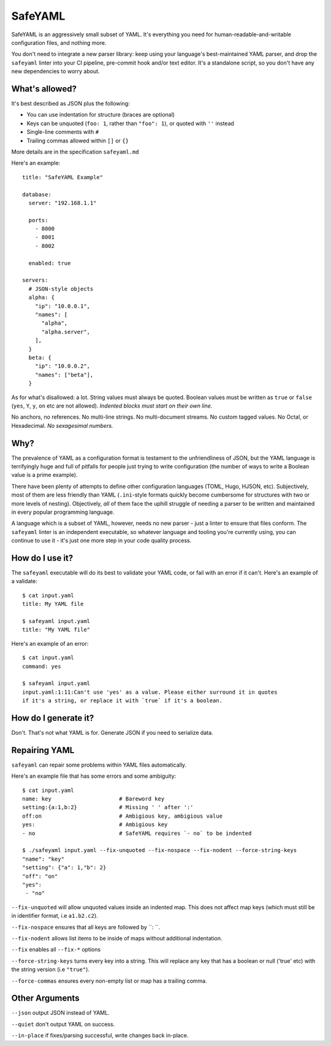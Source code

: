 SafeYAML
========

SafeYAML is an aggressively small subset of YAML. It's everything you need for
human-readable-and-writable configuration files, and nothing more.

You don't need to integrate a new parser library: keep using your language's
best-maintained YAML parser, and drop the ``safeyaml`` linter into your CI
pipeline, pre-commit hook and/or text editor. It's a standalone script, so you
don't have any new dependencies to worry about.


What's allowed?
---------------

It's best described as JSON plus the following:

- You can use indentation for structure (braces are optional)
- Keys can be unquoted (``foo: 1``, rather than ``"foo": 1``), or quoted with ``''`` instead
- Single-line comments with ``#``
- Trailing commas allowed within ``[]`` or ``{}``

More details are in the specification ``safeyaml.md``

Here's an example::

  title: "SafeYAML Example"

  database:
    server: "192.168.1.1"

    ports:
      - 8000
      - 8001
      - 8002

    enabled: true

  servers:
    # JSON-style objects
    alpha: {
      "ip": "10.0.0.1",
      "names": [
        "alpha",
        "alpha.server",
      ],
    }
    beta: {
      "ip": "10.0.0.2",
      "names": ["beta"],
    }

As for what's disallowed: a lot. String values must always be quoted. Boolean
values must be written as ``true`` or ``false`` (``yes``, ``Y``, ``y``, ``on``
etc are not allowed). *Indented blocks must start on their own line*.

No anchors, no references. No multi-line strings. No multi-document streams. No
custom tagged values. No Octal, or Hexadecimal. *No sexagesimal numbers.*


Why?
----

The prevalence of YAML as a configuration format is testament to the
unfriendliness of JSON, but the YAML language is terrifyingly huge and full of
pitfalls for people just trying to write configuration (the number of ways to
write a Boolean value is a prime example).

There have been plenty of attempts to define other configuration languages
(TOML, Hugo, HJSON, etc). Subjectively, most of them are less friendly than YAML
(``.ini``-style formats quickly become cumbersome for structures with two or
more levels of nesting). Objectively, *all* of them face the uphill struggle of
needing a parser to be written and maintained in every popular programming
language.

A language which is a subset of YAML, however, needs no new parser - just a
linter to ensure that files conform. The ``safeyaml`` linter is an independent
executable, so whatever language and tooling you're currently using, you can
continue to use it - it's just one more step in your code quality process.


How do I use it?
----------------

The ``safeyaml`` executable will do its best to validate your YAML code, or fail
with an error if it can't. Here's an example of a validate::

  $ cat input.yaml
  title: My YAML file

  $ safeyaml input.yaml
  title: "My YAML file"

Here's an example of an error::

  $ cat input.yaml
  command: yes

  $ safeyaml input.yaml
  input.yaml:1:11:Can't use 'yes' as a value. Please either surround it in quotes
  if it's a string, or replace it with `true` if it's a boolean.


How do I generate it?
---------------------

Don't. That's not what YAML is for. Generate JSON if you need to serialize data.

Repairing YAML
--------------

``safeyaml`` can repair some problems within YAML files automatically.

Here's an example file that has some errors and some ambiguity::

  $ cat input.yaml 
  name: key                     # Bareword key
  setting:{a:1,b:2}             # Missing ' ' after ':'
  off:on                        # Ambigious key, ambigious value
  yes:                          # Ambigious key
  - no                          # SafeYAML requires `- no` to be indented
  
  $ ./safeyaml input.yaml --fix-unquoted --fix-nospace --fix-nodent --force-string-keys
  "name": "key"
  "setting": {"a": 1,"b": 2}
  "off": "on"
  "yes":
   - "no"

``--fix-unquoted`` will allow unquoted values inside an indented map. This does not affect map keys (which must still be in identifier format, i.e ``a1.b2.c2``).

``--fix-nospace`` ensures that all keys are followed by ``: ``.

``--fix-nodent`` allows list items to be inside of maps without additional indentation. 

``--fix`` enables all ``--fix-*`` options

``--force-string-keys`` turns every key into a string. This will replace any key that has a boolean or null ('true' etc) with the string version (i.e ``"true"``).  

``--force-commas`` ensures every non-empty list or map has a trailing comma.

Other Arguments
---------------

``--json`` output JSON instead of YAML.

``--quiet`` don't output YAML on success.

``--in-place`` if fixes/parsing successful, write changes back in-place.
